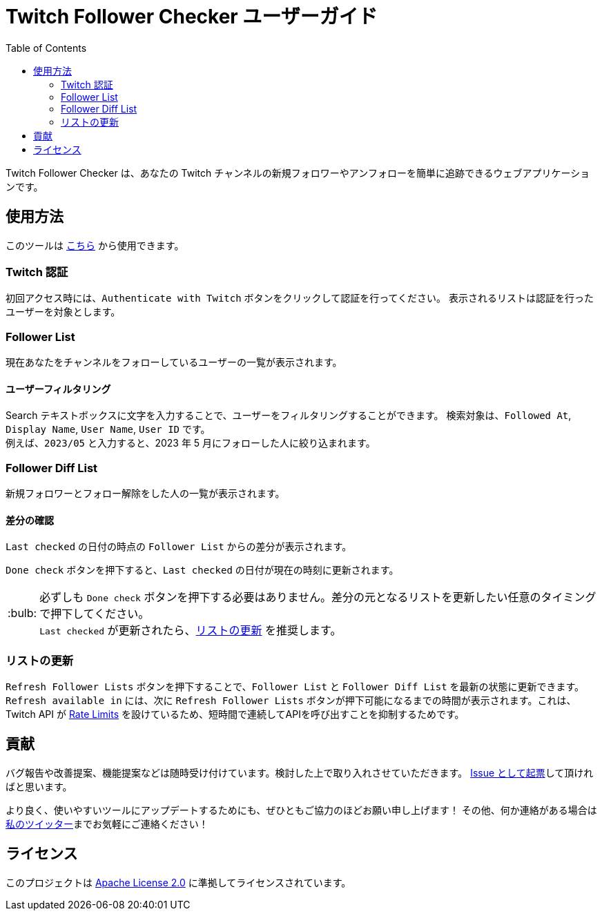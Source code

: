 :version: 1.0.0
:tip-caption: :bulb:
:toc:

= Twitch Follower Checker ユーザーガイド

Twitch Follower Checker は、あなたの Twitch チャンネルの新規フォロワーやアンフォローを簡単に追跡できるウェブアプリケーションです。

== 使用方法

このツールは https://kagijpn.github.io/twitch-follower-checker/list/[こちら] から使用できます。

=== Twitch 認証

初回アクセス時には、`Authenticate with Twitch` ボタンをクリックして認証を行ってください。
表示されるリストは認証を行ったユーザーを対象とします。

=== Follower List

現在あなたをチャンネルをフォローしているユーザーの一覧が表示されます。

==== ユーザーフィルタリング

Search テキストボックスに文字を入力することで、ユーザーをフィルタリングすることができます。
検索対象は、`Followed At`, `Display Name`, `User Name`, `User ID` です。 +
例えば、`2023/05` と入力すると、2023 年 5 月にフォローした人に絞り込まれます。

=== Follower Diff List

新規フォロワーとフォロー解除をした人の一覧が表示されます。

==== 差分の確認

`Last checked` の日付の時点の `Follower List` からの差分が表示されます。

`Done check` ボタンを押下すると、`Last checked` の日付が現在の時刻に更新されます。 +
[TIP]
必ずしも `Done check` ボタンを押下する必要はありません。差分の元となるリストを更新したい任意のタイミングで押下してください。 +
`Last checked` が更新されたら、<<refreshing-lists,リストの更新>> を推奨します。

[[refreshing-lists]]
=== リストの更新
`Refresh Follower Lists` ボタンを押下することで、`Follower List` と `Follower Diff List` を最新の状態に更新できます。 +
`Refresh available in` には、次に `Refresh Follower Lists` ボタンが押下可能になるまでの時間が表示されます。これは、Twitch API が link:https://dev.twitch.tv/docs/api/guide/#twitch-rate-limits[Rate Limits] を設けているため、短時間で連続してAPIを呼び出すことを抑制するためです。

== 貢献

バグ報告や改善提案、機能提案などは随時受け付けています。検討した上で取り入れさせていただきます。
https://github.com/KagiJPN/twitch-follower-checker/issues/new[Issue として起票]して頂ければと思います。

より良く、使いやすいツールにアップデートするためにも、ぜひともご協力のほどお願い申し上げます！
その他、何か連絡がある場合は https://twitter.com/KagiJPN[私のツイッター]までお気軽にご連絡ください！

== ライセンス

このプロジェクトは https://github.com/KagiJPN/twitch-follower-checker/blob/main/LICENSE[Apache License 2.0] に準拠してライセンスされています。
